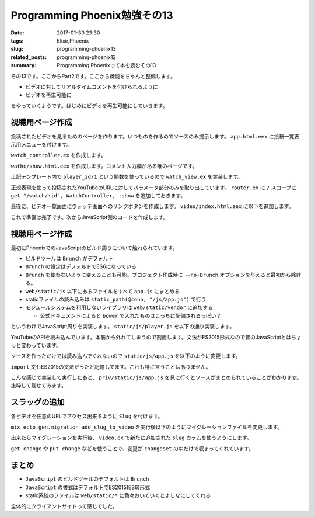 Programming Phoenix勉強その13
################################

:date: 2017-01-30 23:30
:tags: Elixir,Phoenix
:slug: programming-phoenix13
:related_posts: programming-phoenix12
:summary: Programming Phoenixって本を読むその13

その13です。ここからPart2です。ここから機能をちゃんと整備します。

- ビデオに対してリアルタイムコメントを付けられるように
- ビデオを再生可能に

をやっていくようです。はじめにビデオを再生可能にしていきます。


============================================
視聴用ページ作成
============================================

投稿されたビデオを見るためのページを作ります。いつものを作るのでソースのみ提示します。
``app.html.eex`` に投稿一覧表示用メニューを付けます。

.. code-block:: ERB
  :linenos:

  ...
  <body>
    <div class="container">
      <header class="header">
        <ol class="breadcrumb text-right">
          <!-- assignsで突っ込んだものが使えている -->
          <%= if @current_user do %>
            <li><%= @current_user.username %></li>
            <li><%= link "My Videos", to: video_path(@conn, :index) %></li>
            <li>
  ...

``watch_controller.ex`` を作成します。

.. code-block:: Elixir
  :linenos:

  defmodule Rumbl.WatchController do
    use Rumbl.Web, :controller
    alias Rumbl.Video
  
    def show(conn, %{"id" => id}) do
      video = Repo.get!(Video, id)
      render conn, "show.html", video: video
    end
  end

``wathc/show.html.eex`` を作成します。コメント入力欄がある唯のページです。

.. code-block:: ERB
  :linenos:

  <h2><%= @video.title %></h2>
  <div class="row">
    <div class="col-sm-7">
      <%= content_tag :div, id: "video",
            data: [id: @video.id, player_id: player_id(@video)] do %>
      <% end %>
    </div>
    <div class="col-sm-5">
      <div class="panel panel-default">
        <div class="panel-heading">
          <h3 class="panel-title">Annotations</h3>
        </div>
        <div id="msg-container" class="panel-body annotations">
        </div>
        <div class="panel-footer">
          <textarea id="msg-input"
                    rows="3"
                    class="form-control"
                    placeholder="Comment...">
          </textarea>
          <button id="msg-submit" class="btn btn-primary form-control"
              type="submit">
            Post
          </button>
        </div>
      </div>
    </div>
  </div>

上記テンプレート内で ``player_id/1`` という関数を使っているので ``watch_view.ex`` を実装します。

.. code-block:: Elixir
  :linenos:

  defmodule Rumbl.WatchView do
    use Rumbl.Web, :view
  
    def player_id(video) do
      ~r{^.*(?:youtu\.be/|\w+/|v=)(?<id>[^#&?]*)}
      |> Regex.named_captures(video.url)
      |> get_in(["id"])
    end
  end

正規表現を使って投稿されたYouTubeのURLに対してパラメータ部分のみを取り出しています。
``router.ex`` に ``/`` スコープに ``get "/watch/:id", WatchController, :show`` を追加しておきます。

最後に、ビデオ一覧画面にウォッチ画面へのリンクボタンを作成します。 ``video/index.html.eex`` に以下を追加します。

.. code-block:: ERB
  :linenos:

  ...
  <tbody>
    <%= for video <- @videos do %>
      <tr>
        <td><%= video.user_id %></td>
        <td><%= video.url %></td>
        <td><%= video.title %></td>
        <td><%= video.description %></td>

        <td class="text-right">
          <%= link "Watch", to: watch_path(@conn, :show, video), class: "btn btn-default btn-xs" %>
  ...

これで準備は完了です。次からJavaScript側のコードを作成します。

============================================
視聴用ページ作成
============================================

最初にPhoenixでのJavaScriptのビルド周りについて触れられています。

- ビルドツールは ``Brunch`` がデフォルト
- ``Brunch`` の設定はデフォルトでES6になっている
- ``Brunch`` を使わないように変えることも可能。プロジェクト作成時に ``--no-Brunch`` オプションを与えると最初から除ける。
- ``web/static/js`` 以下にあるファイルをすべて ``app.js`` にまとめる
- staticファイルの読み込みは ``static_path(@conn, "/js/app.js")`` で行う
- モジュールシステムを利用しないライブラリは ``web/static/vendor`` に追加する

  - 公式ドキュメントによると ``bower`` で入れたものはこっちに配備されるっぽい？

というわけでJavaScript周りを実装します。 ``static/js/player.js`` を以下の通り実装します。

.. code-block:: JavaScript
  :linenos:

  let Player = {
      player: null,
  
      init(domId, player, onReadby) {
          window.onYouTubeIframeAPIReady = () => {
              this.onIframeReady(domId, player, onReadby);
          };
          let youtubeScriptTag = document.createElement("script");
          // APIの読み込み APIが読み込まれるとonYouTubeIframeAPIReady関数が自動で呼ばれる
          youtubeScriptTag.src = "//www.youtube.com/iframe_api";
          document.head.appendChild(youtubeScriptTag);
      },
  
      onIframeReady(domId, playerId, onReady) {
          this.player = new YT.Player(domId, {
              height: "360",
              width: "420",
              videoId: playerId,
              events: {
                  "onReady": (event => onReady(event)),
                  "onStateChange": (event => this.onPlayerStateChange(event))
              }
          });
      },
  
      onPlayerStateChange(event) {},
      getCurrentTime() { return Math.floor(this.player.getCurrentTime() * 1000); },
      seekTo(millsec) { return this.player.seekTo(millsec / 1000); }
  };
  export default Player;

YouTubeのAPIを読み込んでいます。本筋から外れてしまうので割愛します。文法がES2015形式なので昔のJavaScriptとはちょっと変わっています。

ソースを作っただけでは読み込んでくれないので ``static/js/app.js`` を以下のように変更します。

.. code-block:: JavaScript
  :linenos:

  ...
  import Player from "./player";
  let video = document.getElementById("video");
  if(video) {
      Player.init(video.id, video.getAttribute("data-player-id"), () => {
          console.log("player ready!");
      });
  }

``import`` 文もES2015の文法だったと記憶してます。これも特に言うことはありません。

こんな感じで実装して実行したあと、 ``priv/static/js/app.js`` を見に行くとソースがまとめられていることがわかります。
抜粋して載せてみます。

.. code-block:: JavaScript
  :linenos:

  var Player = {
      player: null,
  
      init: function init(domId, plyerId, onReadby) {
          var _this = this;
  
          window.onYouTubeIframeAPIReady = function () {
              _this.onIframeReady(domId, playerId, onReadby);
          };
          var youtubeScriptTag = document.createElement("script");
          // APIの読み込み APIが読み込まれるとonYouTubeIframeAPIReady関数が自動で呼ばれる
          youtubeScriptTag.src = "//www.youtube.com/iframe_api";
          document.head.appendChild(youtubeScriptTag);
      },
      onIframeReady: function onIframeReady(domId, playerId, _onReady) {
          var _this2 = this;
  
          this.player = new YT.Player(domId, {
              height: "360",
              width: "420",
              videoId: playerId,
              events: {
                  "onReady": function onReady(event) {
                      return _onReady(event);
                  },
                  "onStateChange": function onStateChange(event) {
                      return _this2.onPlayerStateChange(event);
                  }
              }
          });
      },
      onPlayerStateChange: function onPlayerStateChange(event) {},
      getCurrentTime: function getCurrentTime() {
          return Math.floor(this.player.getCurrentTime() * 1000);
      },
      seekTo: function seekTo(millsec) {
          return this.player.seekTo(millsec / 1000);
      }
  };
  exports.default = Player;
  });

============================================
スラッグの追加
============================================

各ビデオを任意のURLでアクセス出来るように ``Slug`` を付けます。

``mix ecto.gen.migration add_slug_to_video`` を実行後以下のようにマイグレーションファイルを変更します。

.. code-block:: Elixir
  :linenos:

  defmodule Rumbl.Repo.Migrations.AddSlugToVideo do
    use Ecto.Migration
  
    def change do
      alter table(:videos) do
        add :slug, :string
      end
    end
  end

出来たらマイグレーションを実行後、 ``video.ex`` で新たに追加された ``slug`` カラムを使うようにします。

.. code-block:: Elixir
  :linenos:


  defmodule Rumbl.Video do
    use Rumbl.Web, :model
  
    schema "videos" do
      field :url, :string
      field :title, :string
      field :description, :string
      field :slug, :string # 追加
      belongs_to :user, Rumbl.User
  
      belongs_to :category, Rumbl.Category
  
      timestamps()
    end
  
    @doc """
    Builds a changeset based on the `struct` and `params`.
    """
    def changeset(struct, params \\ %{}) do
      struct
      |> cast(params, [:url, :title, :description, :category_id])
      |> validate_required([:url, :title, :description])
      |> slugify_title() # タイトルをSlugに変換
      |> assoc_constraint(:category)
    end
  
    defp slugify_title(changeset) do
      # タイトルからSlugを作成する
      # changesetを弄るだけで変更予定データの追加などが出来ている
      if title = get_change(changeset, :title) do
        put_change(changeset, :slug, slugify(title))
      else
        changeset
      end
    end
  
    defp slugify(str) do
      str
      |> String.downcase()
      |> String.replace(~r/[^\w-]+/u, "-")
    end
  end

``get_change`` や ``put_change`` などを使うことで、変更が ``changeset`` の中だけで収まってくれています。

============================================
まとめ
============================================

- ``JavaScript`` のビルドツールのデフォルトは ``Brunch``
- ``JavaScript`` の書式はデフォルトでES2015(ES6)形式
- static系統のファイルは ``web/static/*`` に色々おいていくとよしなにしてくれる

全体的にクライアントサイドって感じでした。
